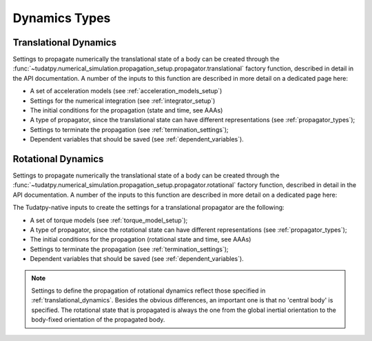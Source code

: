 ==============
Dynamics Types
==============

.. _translational_dynamics:

Translational Dynamics
======================

Settings to propagate numerically the translational state of a body can be created through the
:func:`~tudatpy.numerical_simulation.propagation_setup.propagator.translational` factory function, described in
detail in the API documentation. A number of the inputs to this function are described in more detail on a dedicated page here:

- A set of acceleration models (see :ref:`acceleration_models_setup`)
- Settings for the numerical integration (see :ref:`integrator_setup`)
- The initial conditions for the propagation (state and time, see AAAs)
- A type of propagator, since the translational state can have different representations (see
  :ref:`propagator_types`);
- Settings to terminate the propagation (see :ref:`termination_settings`);
- Dependent variables that should be saved (see :ref:`dependent_variables`).

.. _rotational_dynamics:

Rotational Dynamics
======================


Settings to propagate numerically the translational state of a body can be created through the
:func:`~tudatpy.numerical_simulation.propagation_setup.propagator.rotational` factory function, described in
detail in the API documentation. A number of the inputs to this function are described in more detail on a dedicated page here:

The Tudatpy-native inputs to create the settings for a translational propagator are the following:

- A set of torque models (see :ref:`torque_model_setup`);
- A type of propagator, since the rotational state can have different representations (see
  :ref:`propagator_types`);
- The initial conditions for the propagation (rotational state and time, see AAAs)
- Settings to terminate the propagation (see :ref:`termination_settings`);
- Dependent variables that should be saved (see :ref:`dependent_variables`).

.. note::
  Settings to define the propagation of rotational dynamics reflect those specified in :ref:`translational_dynamics`.
  Besides the obvious differences, an important one is that no 'central body' is specified. The rotational state that
  is propagated is always the one from the global inertial orientation to the body-fixed orientation of the propagated
  body.



